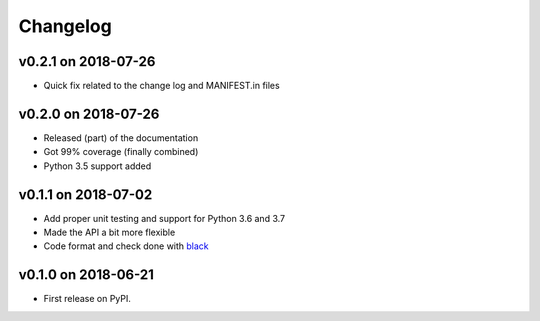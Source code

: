
Changelog
=========

v0.2.1 on 2018-07-26
--------------------

* Quick fix related to the change log and MANIFEST.in files

v0.2.0 on 2018-07-26
--------------------

* Released (part) of the documentation
* Got 99% coverage (finally combined)
* Python 3.5 support added

v0.1.1 on 2018-07-02
--------------------

* Add proper unit testing and support for Python 3.6 and 3.7
* Made the API a bit more flexible
* Code format and check done with `black <https://github.com/ambv/black>`_

v0.1.0 on 2018-06-21
--------------------

* First release on PyPI.
